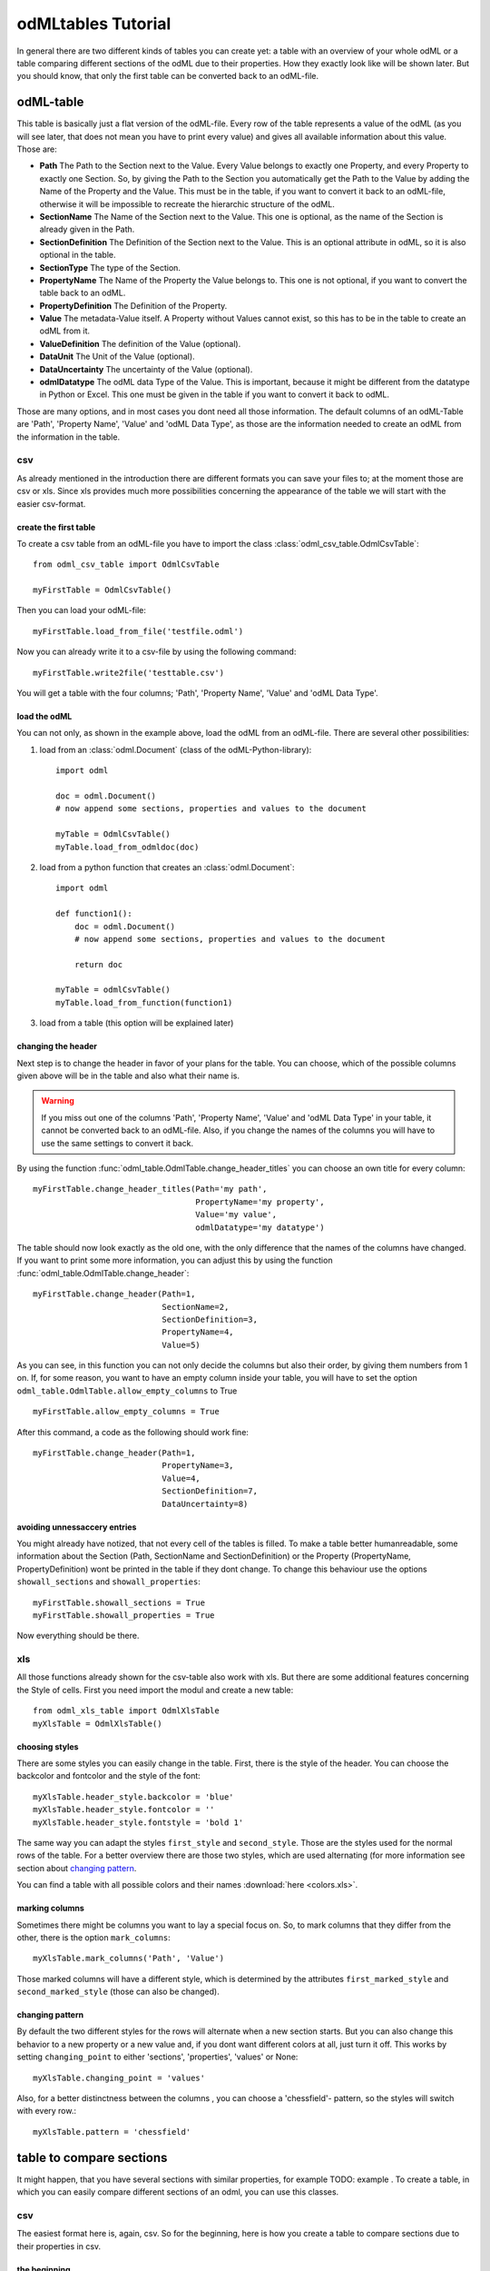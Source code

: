 odMLtables Tutorial
===================

In general there are two different kinds of tables you can create yet: a table with an overview of your whole odML or a table comparing different sections of the odML due to their properties. How they exactly look like will be shown later. But you should know, that only the first table can be converted back to an odML-file.

odML-table
***********

This table is basically just a flat version of the odML-file. Every row of the table represents a value of the odML (as you will see later, that does not mean you have to print every value) and gives all available information about this value. Those are:

* **Path** The Path to the Section next to the Value. Every Value belongs to exactly one Property, and every Property to exactly one Section. So, by giving the Path to the Section you automatically get the Path to the Value by adding the Name of the Property and the Value. This must be in the table, if you want to convert it back to an odML-file, otherwise it will be impossible to recreate the hierarchic structure of the odML.
* **SectionName** The Name of the Section next to the Value. This one is optional, as the name of the Section is already given in the Path.
* **SectionDefinition** The Definition of the Section next to the Value. This is an optional attribute in odML, so it is also optional in the table.
* **SectionType** The type of the Section.
* **PropertyName** The Name of the Property the Value belongs to. This one is not optional, if you want to convert the table back to an odML.
* **PropertyDefinition** The Definition of the Property.
* **Value** The metadata-Value itself. A Property without Values cannot exist, so this has to be in the table to create an odML from it.
* **ValueDefinition** The definition of the Value (optional).
* **DataUnit** The Unit of the Value (optional).
* **DataUncertainty** The uncertainty of the Value (optional).
* **odmlDatatype** The odML data Type of the Value. This is important, because it might be different from the datatype in Python or Excel. This one must be given in the table if you want to convert it back to odML.

Those are many options, and in most cases you dont need all those information. The default columns of an odML-Table are 'Path', 'Property Name', 'Value' and 'odML Data Type', as those are the information needed to create an odML from the information in the table.



csv
+++

As already mentioned in the introduction there are different formats you can save your files to; at the moment those are csv or xls. Since xls provides much more possibilities concerning the appearance of the table we will start with the easier csv-format.


create the first table
----------------------

To create a csv table from an odML-file you have to import the class :class:`odml_csv_table.OdmlCsvTable`::

    from odml_csv_table import OdmlCsvTable

    myFirstTable = OdmlCsvTable()


Then you can load your odML-file::

    myFirstTable.load_from_file('testfile.odml')

Now you can already write it to a csv-file by using the following command::

    myFirstTable.write2file('testtable.csv')

You will get a table with the four columns; 'Path', 'Property Name', 'Value' and 'odML Data Type'.



load the odML
-------------

You can not only, as shown in the example above, load the odML from an odML-file. There are several other possibilities:

1. load from an :class:`odml.Document` (class of the odML-Python-library)::

    import odml

    doc = odml.Document()
    # now append some sections, properties and values to the document

    myTable = OdmlCsvTable()
    myTable.load_from_odmldoc(doc)

2. load from a python function that creates an :class:`odml.Document`::

    import odml

    def function1():
        doc = odml.Document()
        # now append some sections, properties and values to the document

        return doc

    myTable = odmlCsvTable()
    myTable.load_from_function(function1)


3. load from a table (this option will be explained later)

changing the header
-------------------

Next step is to change the header in favor of your plans for the table. You can choose, which of the possible columns given above will be in the table and also what their name is.

.. warning::
   If you miss out one of the columns 'Path', 'Property Name', 'Value' and 'odML Data Type' in your table, it cannot be converted back to an odML-file. Also, if you change the names of the columns you will have to use the same settings to convert it back.

By using the function :func:`odml_table.OdmlTable.change_header_titles` you can choose an own title for every column::

    myFirstTable.change_header_titles(Path='my path',
                                      PropertyName='my property',
                                      Value='my value',
                                      odmlDatatype='my datatype')

The table should now look exactly as the old one, with the only difference that the names of the columns have changed. If you want to print some more information, you can adjust this by using the function :func:`odml_table.OdmlTable.change_header`::

    myFirstTable.change_header(Path=1,
                               SectionName=2,
                               SectionDefinition=3,
                               PropertyName=4,
                               Value=5)

As you can see, in this function you can not only decide the columns but also their order, by giving them numbers from 1 on. If, for some reason, you want to have an empty column inside your table, you will have to set the option ``odml_table.OdmlTable.allow_empty_columns`` to True ::

    myFirstTable.allow_empty_columns = True

After this command, a code as the following should work fine::

    myFirstTable.change_header(Path=1,
                               PropertyName=3,
                               Value=4,
                               SectionDefinition=7,
                               DataUncertainty=8)

avoiding unnessaccery entries
-----------------------------

You might already have notized, that not every cell of the tables is filled. To make a table better humanreadable, some information about the Section (Path, SectionName and SectionDefinition) or the Property (PropertyName, PropertyDefinition) wont be printed in the table if they dont change. To change this behaviour use the options ``showall_sections`` and ``showall_properties``::

    myFirstTable.showall_sections = True
    myFirstTable.showall_properties = True

Now everything should be there.



.. _XLS:

xls
+++

All those functions already shown for the csv-table also work with xls. But there are some additional features concerning the Style of cells. First you need import the modul and create a new table::

    from odml_xls_table import OdmlXlsTable
    myXlsTable = OdmlXlsTable()



choosing styles
---------------

There are some styles you can easily change in the table. First, there is the style of the header. You can choose the backcolor and fontcolor and the style of the font::

    myXlsTable.header_style.backcolor = 'blue'
    myXlsTable.header_style.fontcolor = ''
    myXlsTable.header_style.fontstyle = 'bold 1'

The same way you can adapt the styles ``first_style`` and ``second_style``. Those are the styles used for the normal rows of the table. For a better overview there are those two styles, which are used alternating (for more information see section about `changing pattern`_.

You can find a table with all possible colors and their names :download:`here <colors.xls>`.

marking columns
---------------

Sometimes there might be columns you want to lay a special focus on. So, to mark columns that they differ from the other, there is the option ``mark_columns``::

    myXlsTable.mark_columns('Path', 'Value')

Those marked columns will have a different style, which is determined by the attributes ``first_marked_style`` and ``second_marked_style`` (those can also be changed).


changing pattern
----------------

By default the two different styles for the rows will alternate when a new section starts. But you can also change this behavior to a new property or a new value and, if you dont want different colors at all, just turn it off. This works by setting ``changing_point`` to either 'sections', 'properties', 'values' or None::

    myXlsTable.changing_point = 'values'

Also, for a better distinctness between the columns , you can choose a 'chessfield'- pattern, so the styles will switch with every row.::

    myXlsTable.pattern = 'chessfield'



table to compare sections
*************************

It might happen, that you have several sections with similar properties, for example TODO: example . To create a table, in which you can easily compare different sections of an odml, you can use this classes.

csv
+++

The easiest format here is, again, csv. So for the beginning, here is how you create a table to compare sections due to their properties in csv.

the beginning
----------------

to create a csv-file with the table, import the class::

    from compare_section_csv_table import CompareSectionCsvTable
    myCompareTable = CompareSectionCsvTable()

Now you can load the table::

    myCompareTable.load_from_file('somefile.odml')

choosing sections
-----------------

Next you have to decide, which sections of the table you want to compare. You can either just choose all sections out of a list of sectionnames or you can select all sections with a specific beginning::

    myCompareTable.choose_sections('s1', 's2', 's3')

    # or

    myCompareTable.choose_sections_startwith('s')

You can already write this table to a file::

    myCompareTable.write2file('compare.csv')



switch the table
----------------

Now the section names should be in the header and the property names in the first column. This can be inverted by using the command ``switch``::

    myCompareTable.switch = True

This time the property names should be in the header and the names of the sections in the first column. For example if you have many sections to compare you might get a better overview by switching the table this way.


include all
-----------

If the sections you compare dont have exactly the same structure there might be properties appearing in one section but not in another. If you only want to compare those properties that are present in all of your chosen sections, use the option include_all::

    myCompareTable.include_all = False



xls
+++

In this part you will find the additional options for an xls-table.


first table
-----------

to create a new table use the command::

    from compare_section_xls_table import CompareSectionXlsTable()
    xlsCompareTable = CompareSectionXlsTable()


changing styles
---------------

there are different styles you can adjust in this table:

1. **headerstyle** The style used for the captions of rows and columns
2. **first_style** The style used for the values inside the table
3. **second_style** The second style used for the values inside the table
4. **missing_value_style** If ``include_all`` is True, this style will be used if a property doesnt exist in the section, so they distinguish from properties with empty values

You can, as already shown for the odml-table (`choosing styles`_), adjust backcolor, fontcolor and fontstyle for each of the styles.


practical examples
******************

In these three short examples you will learn how to:

1. Generate a template odml starting from a table, which will then be used to
2. Manually enrich the odml via a tabular representation like it could be done in a daily workflow and finally how to
3. Reduce an odml, such that it can be used for a laboratory notebook or specific overviews

.. _example1:

example 1: Generating a template odml
+++++++++++++++++++++++++++++++++++++
In this example you will learn how to generate an odml template file starting from an empty xls file. First you need to create an empty xls file 'Example1.xls' and fill the first row with the header titles. In principle only four header title are necessary to generate an odml from an xls table ('Path to Section', 'Property Name', 'Value' and 'odML Data Type'). Here we use two additional header titles ('Data Unit', 'Property Definition') as this information is important for the later understanding of the metadata structure. The table should now look like this:

|

.. csv-table::
   :file: csv/example1-1.csv
   :widths: 10,10,10,10,10,20

|

Next, you need to decide on a structure of your odml. Here, we are implementing only a small branch of an odml, which is describing an animal, its attributes and surgery. First of all, we are choosing properties we want to cover in the odml to describe

**The animal**

* **AnimalID** ID of the animal used for this experiment
* **Species** Species of the animal
* **Sex** Sex of the animal
* **Birthdate** Birthdate of the animal
* **Litter** ID of the litter
* **Seizures** Occurrence of seizures (observed / not observed)

**The surgery**

* **Surgeon** Name of the surgeon
* **Date** Date of surgery conduction (yyyy-mm-dd)
* **Weight** Weight of the animal (g)
* **Quality** Quality of the surgery (good / ok / bad)
* **Anesthetic** Type of anaesthetic
* **Painkiller** Name of painkiller, if used
* **Link** URL or folder containing surgery protocol

By describing the meaning of the properties, we already also covered the property definition we need to provide. As the surgery is typically specific to the animal, we are going to use one main section for the animal ('/Animal') and a subsection for the description of the surgery ('/Animal/Surgery'). These are the 'Path to Section' values we need to provide in the xls table. In the next step we need to define the data types of the values we are going to put in the odml. For most of the values a string is the best option (AnimalID, Species, Sex, Litter, Seizures, Surgeon, Quality, Anaesthestic, Painkiller), however some properties need different datatypes:

* **Birthdate / Date** date
* **Weight** float, this can be an arbitrary non-integer number
* **Link** url, this basically a string, but with special formatting.

Finally we are also able to define units for the values we are going to enter in this odml. In this example a unit is only necessary for the weight value, as the interpretation of this value highly depends on the unit. We define the unit of the weight as gram (g).
If you now enter all the information discussed above in the xls table, this should look like below:


|


.. csv-table::
   :file: csv/example1-2.csv
   :widths: 10,10,10,10,10,20


|


For the conversion of the xls file to an odml template file, you need to generate an OdmlXlsTable object and load the your xls file::

    import odmltables.odml_xls_table as odxlstable
    # create OdmlXlsTable object
    xlstable = odxlstable.OdmlXlsTable()

    # loading the data
    xlstable.load_from_xls_table('Example1.xls')

Now you can save it directly as odml file::

    xlstable.write2odml('example1.odml')

If you now open the odml file in the browser or save it again as in the tabular format, you will see that also value have appeared for the properties. These values are default values defined in the odml-table OdmlDtypes class, which are automatically inserted into empty value cells to get a well defined odml. The default values can be customized via the OdmlDtypes class (:class:`odml_table.OdmlDtypes`).

This new odml file can now be used for multiple repetitions of the experiment and provides a standardized frame for recording metadata in this experiment.




example 2: Manual enrichment of odml
++++++++++++++++++++++++++++++++++++

In this example you are going to manually add data to an already existing odml document (see :ref:`example1`). In the best case, this odml document was already automatically enriched with digitally accessible values by custom, automatic enrichment routines. Then only few non-digitally available data need to be entered manually to complete the odml. However, in principle the manual enrichment method presented here can also be used to start from an empty template odml and manually enter all values of the odml.

First of all, we are going to start from the odml generated in :ref:`example1`. If you don't have the resulting file from :ref:`example1`, you can instead use :file:`odml_tables/examples/example1/example1-2.odml` or generate an already pre-enriched odml (:file:`odml_tables/examples/example2/example2-1.odml`) by running::

    'python example2.py'

To generate an OdmlTables object, load the odml and save it again as xls file::

    import odmltables.odml_xls_table as odml_xls_table

    # create OdmlXlsTable object
    xlstable = odml_xls_table.OdmlXlsTable()

    # loading data from odml
    xlstable.load_from_file(pre_enriched_file)

    # save in xls format
    xlstable.write2file('automatically_enriched.xls')

Now you need to manually enter the data you generated during the surgery into the xls file using your preferred spreadsheet software:

|


=============== ============== =====================================  ==============
Path to Section Property Name  Value                                  odML Data Type
=============== ============== =====================================  ==============
/Animal	        AnimalID       2A                                     string
\               Species        Meriones unguiculatus                  string
\               Sex            female                                 string
\               Birthdate      21-10-2015                             date
\               Litter         1A-01                                  string
\               Seizures       not observed                           string
/Animal/Surgery	Surgeon        Surgeon1	                              string
\               Date	       29-01-2016	                          date
\               Weight	       100	                                  float
\               Quality	       good	                                  string
\               Anaesthetic	   urethane	                              string
\               Painkiller	                                          string
\               Link	       ../../surgery/protocols/protocol1.pdf  url
=============== ============== =====================================  ==============


|

The completed xls file can then be saved as 'manually_enriched.xls' and converted back to the odml format via::

    import odmltables.odml_xls_table as odml_xls_table

    # create OdmlXlsTable object
    xlstable = odml_xls_table.OdmlXlsTable()

    # load data from manually enriched xls file
    xlstable.load_from_xls_table('manually_enriched.xls')

    # save data as odml document
    xlstable.write2odml('example2-2.odml')

The 'example2-2.odml' file is now complete and can used for long term metadata storage and easy and fast metadata access for further analyses.


example 3: Creating an overview sheet / Filtering
+++++++++++++++++++++++++++++++++++++++++++++++++

In this example you are going to create an overview xls table of containing only a selection of properties of the original xls document.
This feature can be used to create a summary table to be included in a laboratory notebook.

To apply the filter function we first need to generate a metadata collection. Here we are going to start from an xls representation of an odml, which you can generate by executing the example3.py script in the odmltables/example folder::

    'python example3.py'

This generates the file *example3.xls*, which should look like this:

.. figure:: images/screenshots/example3-1.png
    :scale: 50 %
    :alt: Example 3: Xls representation of the complete odml structure.

    Example 3: Xls representation of the complete odml structure.

This example structure contains only the branch of an odml describing the animal and its development. The previously known information about the animal are saved in properties directly attached to the '/Animal' section. To capture the developmental data measured a subsection '/Animal/Development' exists, which contains developmental properties only consisting of a single measurement value. In addition several 'dev_measures_x' subsections are attached to the 'Animal/Development' section, which each contain a set of values measured on one day. These sections are copies of the '/Animal/Development/dev_measures_template' section. Typically the template section is copied for each day of measurement and values are entered manually (eg. in this xls sheet).

For practical purposes it can be necessary to create an overview sheet containing only a subset of these developmental measures, eg. for printing them and adding them to the laboratory notebook. Here we are now focusing on the 'DevelopmentalAge' and 'Weight' properties.
To get an odmltables representation of the xls file we are generating an OdmlXlsTable object and loading the data from the xls file::

    import odmltables.odml_xls_table as odxlstable
    # create OdmlXlsTable object
    xlstable = odxlstable.OdmlXlsTable()

    # loading the data
    xlstable.load_from_xls_table('Example3.xls')

Now we are going to apply a filter, which only leaves the properties with name 'DevelopmentalAge' or 'Weight' in the table::

    xlstable.filter(PropertyName=['DevelopmentalAge','Weight'], comparison_func= lambda x,y: (x in y))

If we save it as 'Example3_Output.xls'::

    xlstable.write2file('Example3_Output.xls')

this looks as following:

.. figure:: images/screenshots/example3-2.png
    :scale: 50 %
    :alt: Example 3: Xls representation of the odml structure after first filtering.

    Example 3: Xls representation of the odml structure after first filtering.


However, the resulting table still contains the 'dev_measures_template' section and all its properties, which is not usefull in a printout for a laboratory notebook. To remove this, we apply a second filter::

    xlstable.filter(invert=True,Path='template', comparison_func=lambda x,y: x.endswith(y))

This operation only leaves properties in the table, whose parent section name does not end with 'template' and therefore removes the 'dev_measures_template' section and all its properties.

.. figure:: images/screenshots/example3-3.png
    :scale: 50 %
    :alt: Example 3: Xls representation of the odml structure after second filtering.

    Example 3: Xls representation of the odml structure after second filtering.


This filtered representation of the original xls file can also be further adapted in terms of the layout of the table (see XLS_) and finally printed or converted to pdf using a spreadsheet software.

